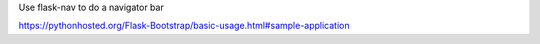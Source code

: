 
Use flask-nav to do a navigator bar

https://pythonhosted.org/Flask-Bootstrap/basic-usage.html#sample-application

